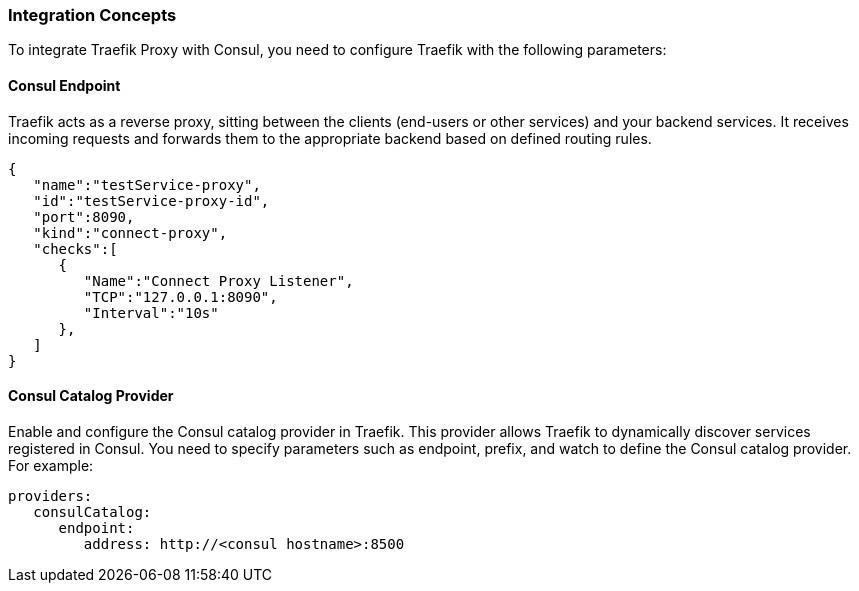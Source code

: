=== Integration Concepts

To integrate Traefik Proxy with Consul, you need to configure Traefik with the following parameters:

==== Consul Endpoint
Traefik acts as a reverse proxy, sitting between the clients (end-users or other services) and your backend services. It receives incoming requests and forwards them to the appropriate backend based on defined routing rules.

[source,json]
----
{
   "name":"testService-proxy",
   "id":"testService-proxy-id",
   "port":8090,
   "kind":"connect-proxy",
   "checks":[
      {
         "Name":"Connect Proxy Listener",
         "TCP":"127.0.0.1:8090",
         "Interval":"10s"
      },
   ]
}
----

==== Consul Catalog Provider
Enable and configure the Consul catalog provider in Traefik. This provider allows Traefik to dynamically discover services registered in Consul. You need to specify parameters such as endpoint, prefix, and watch to define the Consul catalog provider. For example:

[source,yaml]
----
providers:
   consulCatalog:
      endpoint: 
         address: http://<consul hostname>:8500
----

